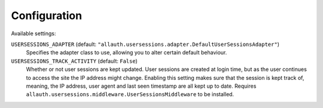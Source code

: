 Configuration
=============

Available settings:

``USERSESSIONS_ADAPTER`` (default: ``"allauth.usersessions.adapter.DefaultUserSessionsAdapter"``)
  Specifies the adapter class to use, allowing you to alter certain
  default behaviour.

``USERSESSIONS_TRACK_ACTIVITY`` (default: ``False``)
  Whether or not user sessions are kept updated. User sessions are created at
  login time, but as the user continues to access the site the IP address might
  change. Enabling this setting makes sure that the session is kept track of,
  meaning, the IP address, user agent and last seen timestamp are all kept up to
  date. Requires ``allauth.usersessions.middleware.UserSessionsMiddleware`` to
  be installed.
